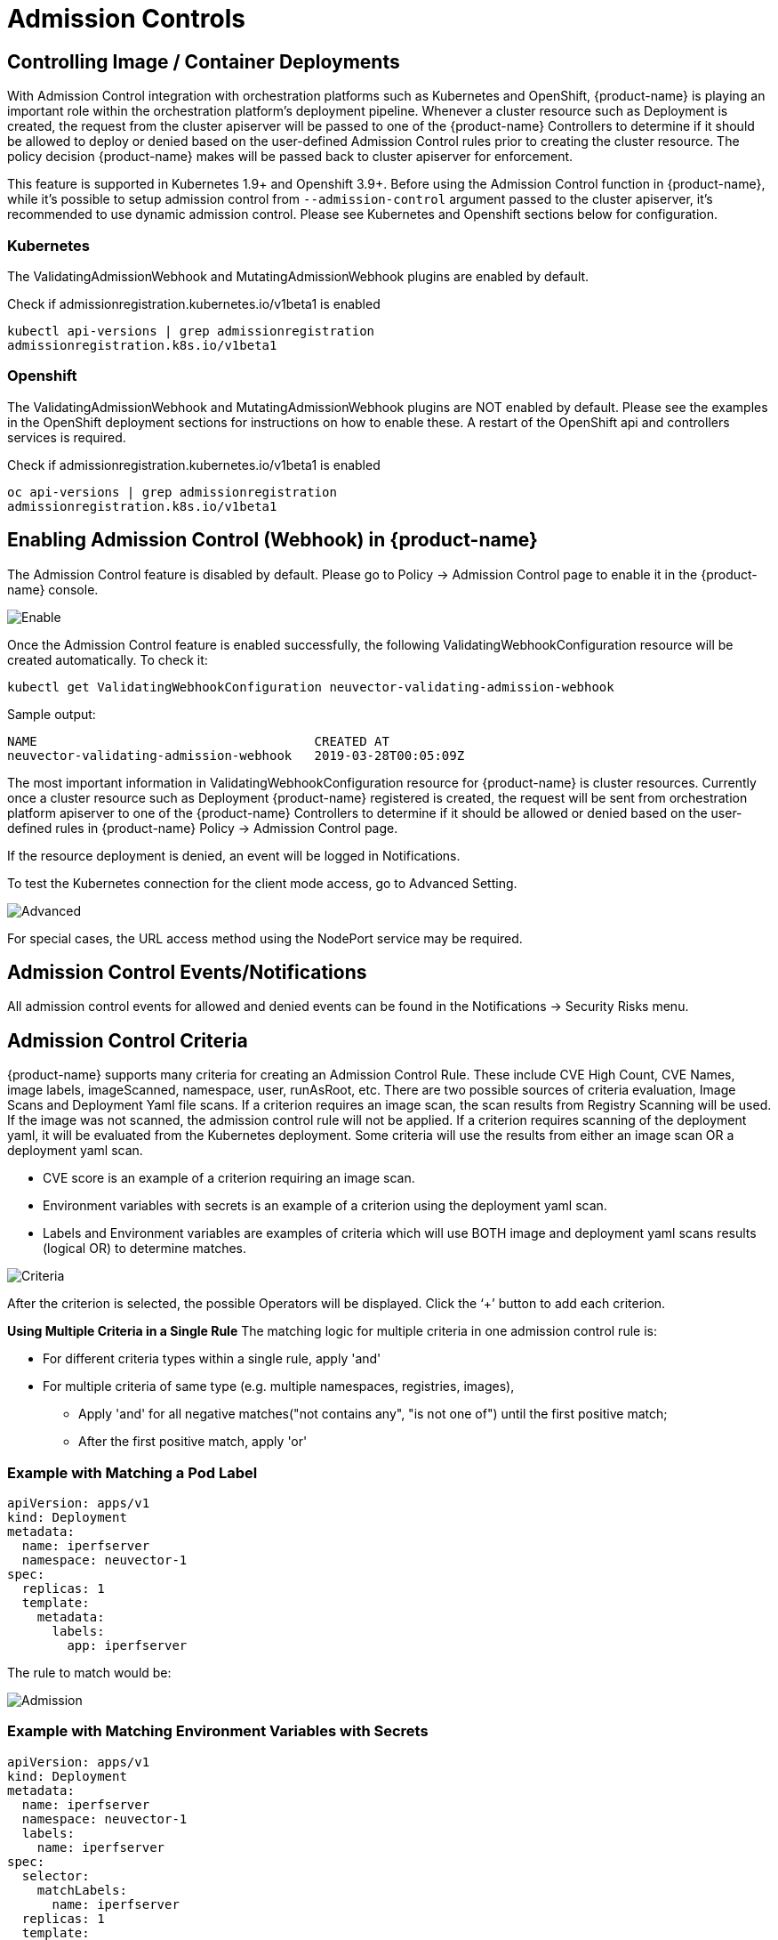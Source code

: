 = Admission Controls
:page-opendocs-origin: /05.policy/03.admission/03.admission.md
:page-opendocs-slug:  /policy/admission

== Controlling Image / Container Deployments

With Admission Control integration with orchestration platforms such as Kubernetes and OpenShift, {product-name} is playing an important role within the orchestration platform's deployment pipeline. Whenever a cluster resource such as Deployment is created, the request from the cluster apiserver will be passed to one of the {product-name} Controllers to determine if it should be allowed to deploy or denied based on the user-defined Admission Control rules prior to creating the cluster resource. The policy decision {product-name} makes will be passed back to cluster apiserver for enforcement.

This feature is supported in Kubernetes 1.9+ and Openshift 3.9+. Before using the Admission Control function in {product-name}, while it's possible to setup admission control from `--admission-control` argument passed to the cluster apiserver, it's recommended to use dynamic admission control. Please see Kubernetes and Openshift sections below for configuration.

=== Kubernetes

The ValidatingAdmissionWebhook and MutatingAdmissionWebhook plugins are enabled by default.

Check if admissionregistration.kubernetes.io/v1beta1 is enabled

[,bash]
----
kubectl api-versions | grep admissionregistration
admissionregistration.k8s.io/v1beta1
----

=== Openshift

The ValidatingAdmissionWebhook and MutatingAdmissionWebhook plugins are NOT enabled by default. Please see the examples in the OpenShift deployment sections for instructions on how to enable these. A restart of the OpenShift api and controllers services is required.

Check if admissionregistration.kubernetes.io/v1beta1 is enabled

[,bash]
----
oc api-versions | grep admissionregistration
admissionregistration.k8s.io/v1beta1
----

== Enabling Admission Control (Webhook) in {product-name}

The Admission Control feature is disabled by default. Please go to Policy -> Admission Control page to enable it in the {product-name} console.

image:ac_enable.png[Enable]

Once the Admission Control feature is enabled successfully, the following ValidatingWebhookConfiguration resource will be created automatically. To check it:

[,shell]
----
kubectl get ValidatingWebhookConfiguration neuvector-validating-admission-webhook
----

Sample output:

[,shell]
----
NAME                                     CREATED AT
neuvector-validating-admission-webhook   2019-03-28T00:05:09Z
----

The most important information in ValidatingWebhookConfiguration resource for {product-name} is cluster resources. Currently once a cluster resource such as Deployment {product-name} registered is created, the request will be sent from orchestration platform apiserver to one of the {product-name} Controllers to determine if it should be allowed or denied based on the user-defined rules in {product-name} Policy -> Admission Control page.

If the resource deployment is denied, an event will be logged in Notifications.

To test the Kubernetes connection for the client mode access, go to Advanced Setting.

image:ac_advanced.png[Advanced]

For special cases, the URL access method using the NodePort service may be required.

== Admission Control Events/Notifications

All admission control events for allowed and denied events can be found in the Notifications -> Security Risks menu.

== Admission Control Criteria

{product-name} supports many criteria for creating an Admission Control Rule. These include CVE High Count, CVE Names, image labels, imageScanned, namespace, user, runAsRoot, etc. There are two possible sources of criteria evaluation, Image Scans and Deployment Yaml file scans. If a criterion requires an image scan, the scan results from Registry Scanning will be used. If the image was not scanned, the admission control rule will not be applied. If a criterion requires scanning of the deployment yaml, it will be evaluated from the Kubernetes deployment. Some criteria will use the results  from either an image scan OR a deployment yaml scan.

* CVE score is an example of a criterion requiring an image scan.
* Environment variables with secrets is an example of a criterion using the deployment yaml scan.
* Labels and Environment variables are examples of criteria which will use BOTH image and deployment yaml scans results  (logical OR) to determine matches.

image:adm_control_criteria.png[Criteria]

After the criterion is selected, the possible Operators will be displayed. Click the '`+`' button to add each criterion.

*Using Multiple Criteria in a Single Rule*
The matching logic for multiple criteria in one admission control rule is:

* For different criteria types within a single rule, apply 'and'
* For multiple criteria of same type (e.g. multiple namespaces, registries, images),
** Apply 'and' for all negative matches("not contains any", "is not one of") until the first positive match;
** After the first positive match, apply 'or'

=== Example with Matching a Pod Label

[,yaml]
----
apiVersion: apps/v1
kind: Deployment
metadata:
  name: iperfserver
  namespace: neuvector-1
spec:
  replicas: 1
  template:
    metadata:
      labels:
        app: iperfserver
----

The rule to match would be:

image:ac_label.png[Admission]

=== Example with Matching Environment Variables with Secrets

[,yaml]
----
apiVersion: apps/v1
kind: Deployment
metadata:
  name: iperfserver
  namespace: neuvector-1
  labels:
    name: iperfserver
spec:
  selector:
    matchLabels:
      name: iperfserver
  replicas: 1
  template:
    metadata:
      labels:
        name: iperfserver
    spec:
      containers:
        - name: iperfserver
          image: nvlab/iperf
          env:
            - name: env1
              value: AIDAJQABLZS4A3QDU576
            - name: env2
              valueFrom:
                fieldRef:
                  fieldPath: status.podIP
            - name: env5
              value: AIDAJQABLZS4A3QDU57E
          command:
            - iperf
            - -s
            - -p
            - "6068"
      nodeSelector:
        nvallinone: "true"
      restartPolicy: Always
----

The Matching rule would be:

image:ac_environment.png[Admission]

=== Criteria Related to Scan Results

The following criteria are related to the results in {product-name} Assets > Registry scan page:

Image, imageScanned, cveHighCount, cveMediumCount, Image compliance violations, cveNames and others.

Before {product-name} performs the match against the Admission Control rules, {product-name} retrieves the image information (For example, 10.1.127.3:5000/neuvector/toolbox/iperf:latest) from the cluster apiserver
(Please refer to Request from apiserver section below). The image is composed by registry server (`+https://10.1.127.3:5000+`), repository (neuvector/toolbox/iperf) and tag (latest).

{product-name} uses this information to match the results in {product-name} Assets -> Registry scan page and collects the corresponding information such as cve name, cve high or medium count etc. Image compliance violations are considered any image which has secrets or setuid/setgid violations.
If users are using the image from docker registry to create a cluster resource, normally the registry server information is empty or docker.io and currently {product-name} is using the following hard-coded registry servers to match the registry scan result instead of empty or docker.io string. Of course, if there are more other than the following supported docker registry servers defined in the registry scan page, {product-name} is unable to get the registry scan results successfully.

If users are using the built-in image such as alpine or ubuntu from the docker registry, there is a hidden organization name called library. When you look at the results for docker build-in image in {product-name} Assets > Registry scan page, the repository name will be library/alpine or library/ubuntu. Currently {product-name} assumes there is only one hidden library organization name in docker registry. If there is more  than one, {product-name} is unable to get the registry scan results successfully as well.
The above limitation could also apply on other type of docker registry servers if any.

=== Creating Custom Criteria Rules

Users can create a customized criterion to be used to allow or block deployments based on common objects found in the image yaml (scanned upon deployment). Select the object to be used, for example imagePullSecrets and the matching value, for example exists. It is also recommended to use additional criteria to further target the rule, such as namespace, PSP/PSA, CVE conditions etc.

image:custom_admission.png[admission]

==== Criteria Explanations

Criteria with a disk icon require that the image be scanned (see registry scanning), and criteria with a file icon will scan the deployment yaml. If both icons are listed, then matching will be for either (OR). If a criterion requires an image scan, but the image is NOT scanned, that part of the rule will be ignored (ie rule is bypassed, or if deployment yaml is also listed, then only the deployment yaml will be used to match). To prevent non-scanned images from bypassing rules, see the Image Scanned criterion below. 

* Add customized criterion. Select the object from the drop down. All custom criteria support exists and does not exist operators. For ones that allow values, additional operators and the value can be entered. Values can be static, separated by comma's, and include wildcards. 
* Allow Privilege Escalation. If the container allows privilege escalations, it can be blocked by setting Deny as the action. 
* Count of High Severity CVE. This takes the results of an image (registry) scan and matches on the number of High severity (CVSS scores of 7 or higher). Additional operator can be added to restrict to CVEs reported a certain number of days prior, giving time for remediation for recent CVEs. 
* Count of High Severity CVE with fix. This takes the results of an image (registry) scan and matches on High severity (CVSS scores of 7 or higher), AND if there is a fix available for the CVE. Select this if only planning to block deployments of high CVEs if a fix should have been applied. Additional operator can be added to restrict to CVEs reported a certain number of days prior, giving time for remediation for recent CVEs. 
* Count of Medium Severity CVE. This takes the results of an image (registry) scan and matches on the number of Medium severity (CVSS scores of between 4 and 6). Additional operator can be added to restrict to CVEs reported a certain number of days prior, giving time for remediation for recent CVEs. 
* CVE names. This matches on specific CVE names (e.g. CVE-2023-23914, 2023-23914, 23914, or unique text) where multiple are separated by comma's. 
* CVE score. Configure both the minimum score as well as the number of CVEs matching or exceeding the minimum CVSS score. 
* Environment variables with secrets. If the deployment yaml or image scan result contains (or does not contain) any environment variables with secrets. See the criteria for secrets matching below. 
* Environment variables. Use this to require or exclude certain environment variables in the deployment yaml or image scan. 
* Image. Matching on specific image names, typically combined with other criteria for the rule. 
* Image compliance violations. Matches if the image (registry) scan results in any compliance violations. See xref:compliance.adoc#_managing_compliance_and_cis_benchmarks[compliance] for details on compliance checks. 
* Image without OS information. Matches if the image (registry) scan results in the inability to retrieve OS information. 
* Image registry. Matches on specific image registry names. Typically used to restrict deployments from certain registries or require deployments only from certain approved registries. Often used with other criteria such as namespaces. 
* Image scanned. Require that an image be scanned. Often used to make sure all images are scanned to ensure that scan based criteria such as high CVEs can be applied to deployments. 
* Image signed. Require that an image be signed through the integration of Sigstore/Cosign. This criteria simply checks whether there is any verifier in the scan result.
* Image Sigstore Verifiers. Require that an image be signed by a specific Sigstore root-of-trust name, as configured in Assets -> Sigstore Verifiers. Checks whether the verifiers in the scan result match the verifiers in the rule configuration.
* Labels. Require that one or more labels be present in the deployment yaml or image scan results. 
* Modules. Requires or excludes certain modules (packages, libraries) from being present in the image as the result of the image (registry) scan. 
* Mount volumes. Typically used to prevent certain volumes from being mounted. 
* Namespace. Allow or restrict deployments for certain namespace(s). Used independently but often combined with other criteria to limit the rule matching to namespace. 
* PSP Best Practice. Equivalent rules for PSP (note: PSP is completely removed from kubernetes 1.25+, however this {product-name} equivalent may still used in 1.25+). Includes Run as privileged, Run as root, Share host's PID namespaces, Share host's IPC namespaces, Share host's Network, Allow Privilege Escalation. 
* Resource Limit Configuration (RLC). Requires resource limits to be configured for CPU Limit/Request, Memory Limit/Request, and can require operator to be > or \<= a configured resource value. 
* Run as privileged. Typically used to limit or block deployments of privileged containers. 
* Run as root. Typically used to limit or block deployments of containers run as root.. 
* Service Account Bound High Risk Role. Can match on multiple criteria which could respresent a high risk service account role, including listing secrets, performing any operations on workloads, modification of RBAC resources, creation of workload resources, and allowing exec into a container. 
* Share host's IPC namespaces. Matches on IPC namespaces. 
* Share host's Network. Allow or disallow deployments to share the host's network. 
* {blank}
** Share host's PID namespaces . Matches on PID namespaces. 
* User. Allow or disallow defined https://kubernetes.io/docs/reference/access-authn-authz/rbac/#referring-to-subjects[users bound by kubernetes] at run-time, visible in the userInfo field. Note: The yaml (upload) auditing function will not be able to check this because it is bound at run-time. 
* User groups. Allow or disallow defined https://kubernetes.io/docs/reference/access-authn-authz/rbac/#referring-to-subjects[user groups bound by kubernetes] at run-time, visible in the userInfo field.  Note: The yaml (upload) auditing function will not be able to check this because it is bound at run-time. 
* Violates PSA policy. Matches if the deployment violates either a Restricted or Baseline PSA https://kubernetes.io/docs/concepts/security/pod-security-standards/[Pod Security Standard] (equivalent to PSA definitions in kubernetes 1.25+) 

=== Secrets detection

Detection of secrets, for example in environment variables is matched used the following regex:

[,shell]
----
Rule{Description: "Password.in.YML", 
Expression: `(?i)(password|passwd|api_token)\S{0,32}\s*:\s*(?-i)([0-9a-zA-Z\/+]{16,40}\b)`, ExprFName: `.*\.ya?ml`, Tags: []string{share.SecretProgram, "yaml", "yml"}, 
Suggestion: msgReferVender}, 
----

In the **Risk Reports** page, when secrets are detected, the alert format will be displayed with general output information showing as "$\{variable}=$\{value}". As an example in the picture below, this can be seen with the variable "env1=AIDAJQ...".

image::https://github.com/user-attachments/assets/848533ed-70c1-494b-b7d5-6e9b60951f77[secret_detection]

A list of types of secrets detected can be found xref:compliance.adoc#_secrets_auditing[here] 

== Admission Control Modes

There are two modes {product-name} supports - Monitor and Protect.

* Monitor: there is an alert message in the event log if a decision is denied. In this case, the cluster apiserver is allowed to create a resource successfully. Note: even if the rule action is Deny, in Monitor mode this will only alert.
* Protect: this is an inline protection mode. Once a decision is denied, the cluster resource will not be able to be created successfully, and an event will be logged.

== Admission Control Rules

Rules can be Allow (whitelist) or Deny (blacklist) rules. Rules are evaluated in the order displayed, from top to bottom. Allow rules are evaluated first, and are useful to define exceptions (subsets) to Deny rules. If a resource deployment does not match any rules, the default action is to Allow the deployment.

There are two pre-configured rules which should be allowed to enable Kubernetes system container and {product-name} deployments.

Admission control rules apply to all resources which create pods (e.g. deployments, daemonsets, replicasets etc).

For admission control rules, the matching order is:

. Default allow rules (e.g. system namespaces)
. Federated allow rules (if these exist)
. Federated deny rules (if these exist)
. CRD applied allow rules (if these exist)
. CRD applied deny rules (if these exist)
. User-defined allow rules
. User-defined deny rules
. Allow the request if the request doesn't match any rule's criteria above

In each of the matching stages(1~7), the rule order doesn't matter. As long as the request matches one rule's criteria, the action (allow or deny) is taken and the request is allowed or denied.

== Federated Scan Results in Admission Control Rules

The primary (master) cluster can scan a registry/repo designated as a federated registry. The scan results from these registries will be synchronized to all managed (remote) clusters. This enables display of scan results in the managed cluster console as well as use of the results in admission control rules of the managed cluster. Registries only need to be scanned once instead of by each cluster, reducing CPU/memory and network bandwidth usage. See the xref:multicluster.adoc[multi-cluster] section for more details.

== Configuring Sigstore/Cosign Verifiers for Requiring Image Signing

Please see xref:sigstore.adoc[this section] for configuring verifiers.

== Troubleshooting

If experiencing errors and you have access to the master node you can inspect the kube-apiserver log to search for admission webhook events. Examples:

[,shell]
----
W0406 13:16:49.012234 1 admission.go:236] Failed calling webhook, failing open neuvector- validating-admission-webhook.neuvector.svc: failed calling admission webhook "neuvector-validating- admission-webhook.neuvector.svc": Post https://neuvector-svc-admission- webhook.neuvector.svc:443/v1/validate/1554514310852084622-1554514310852085078?timeout=30s: dial tcp: lookup neuvector-svc-admission-webhook.neuvector.svc on 8.8.8.8:53: no such host
----

The above log indicates that the cluster kube-apiserver is unable to send the request to the {product-name} webhook successfully because it fails to resolve the neuvector-svc-admission-webhook.neuvector.svc name.

[,shell]
----
W0405 23:43:01.901346 1 admission.go:236] Failed calling webhook, failing open neuvector- validating-admission-webhook.neuvector.svc: failed calling admission webhook "neuvector-validating- admission-webhook.neuvector.svc": Post https://neuvector-svc-admission-webhook.neuvector.svc:443/v1/validate/1554500399933067744-1554500399933068005?timeout=30s: net/http: request canceled while waiting for connection (Client.Timeout exceeded while awaiting headers)
----

The above log indicates that the cluster kube-apiserver is unable to send the request to the {product-name} webhook successfully because it resolves the neuvector-svc-admission-webhook.neuvector.svc name with the wrong IP address. It could also indicate a network connectivity or firewall issue between api-server and the controller nodes.

[,shell]
----
W0406 01:14:48.200513 1 admission.go:236] Failed calling webhook, failing open neuvector- validating-admission-webhook.xyz.svc: failed calling admission webhook "neuvector-validating- admission-webhook.xyz.svc": Post https://neuvector-svc-admission- webhook.xyz.svc:443/v1/validate/1554500399933067744-1554500399933068005?timeout=30s: x509: certificate is valid for neuvector-svc-admission-webhook.neuvector.svc, not neuvector-svc-admission- webhook.xyz.svc
----

The above log indicates that the cluster kube-apiserver can send the request to the {product-name} webhook successfully but the certificate in caBundle is wrong.

[,shell]
----
W0404 23:27:15.270619 1 admission.go:236] Failed calling webhook, failing open neuvector- validating-admission-webhook.neuvector.svc: failed calling admission webhook "neuvector-validating- admission-webhook.neuvector.svc": Post https://neuvector-svc-admission- webhook.neuvector.svc:443/v1/validate/1554384671766437200-1554384671766437404?timeout=30s: service "neuvector-svc-admission-webhook" not found
----

The above log indicates that the cluster kube-apiserver is unable to send the request to the {product-name} webhook successfully because the neuvector-svc-admission-webhook service is not found.

=== Review Admission Control Configurations

First, check your Kubernetes or OpenShift version. Admission control is supported in Kubernetes 1.9+ and OpenShift 3.9+.
For OpenShift, make sure you have edited the master-config.yaml to add the MutatingAdmissionWebhook configuration and restarted the master api-servers.

==== Check the Clusterrole

[,shell]
----
kubectl get clusterrole neuvector-binding-admission -o json
----

Make sure the verbs include:

[,json]
----
                "get",
                "list",
                "watch",
                "create",
                "update",
                "delete"
----

Then check:

[,shell]
----
kubectl get clusterrole neuvector-binding-app -o json
----

Make sure the verbs include:

[,json]
----
   "get",
   "list",
   "watch",
   "update"
----

If the above verbs are not listed, the Test button will fail.

==== Check the Clusterrolebinding

[,shell]
----
kubectl get clusterrolebinding neuvector-binding-admission -o json
----

Make sure the ServiceAccount is set properly:

[,json]
----
"subjects": [
        {
            "kind": "ServiceAccount",
            "name": "default",
            "namespace": "neuvector"
----

==== Check the Webhook Configuration

[,shell]
----
kubectl get ValidatingWebhookConfiguration --as system:serviceaccount:neuvector:default -o yaml > nv_validation.txt
----

The nv_validation.txt should have similar content to:

.Click here for details
[%collapsible]
====
[,yaml]
----
apiVersion: v1
items:
- apiVersion: admissionregistration.k8s.io/v1beta1
  kind: ValidatingWebhookConfiguration
  metadata:
    creationTimestamp: "2019-09-11T00:51:08Z"
    generation: 1
    name: neuvector-validating-admission-webhook
    resourceVersion: "6859045"
    selfLink: /apis/admissionregistration.k8s.io/v1beta1/validatingwebhookconfigurations/neuvector-validating-admission-webhook
    uid: 3e1793ed-d42e-11e9-ba43-000c290f9e12
  webhooks:
  - admissionReviewVersions:
    - v1beta1
    clientConfig:
      caBundle: {.........................}
      service:
        name: neuvector-svc-admission-webhook
        namespace: neuvector
        path: /v1/validate/{.........................}
    failurePolicy: Ignore
    name: neuvector-validating-admission-webhook.neuvector.svc
    namespaceSelector: {}
    rules:
    - apiGroups:
      - '*'
      apiVersions:
      - v1
      - v1beta1
      operations:
      - CREATE
      resources:
      - cronjobs
      - daemonsets
      - deployments
      - jobs
      - pods
      - replicasets
      - replicationcontrollers
      - services
      - statefulsets
      scope: '*'
    - apiGroups:
      - '*'
      apiVersions:
      - v1
      - v1beta1
      operations:
      - UPDATE
      resources:
      - daemonsets
      - deployments
      - replicationcontrollers
      - statefulsets
      - services
      scope: '*'
    - apiGroups:
      - '*'
      apiVersions:
      - v1
      - v1beta1
      operations:
      - DELETE
      resources:
      - daemonsets
      - deployments
      - services
      - statefulsets
      scope: '*'
    sideEffects: Unknown
    timeoutSeconds: 30
kind: List
metadata:
  resourceVersion: ""
  selfLink: ""
----
====

If you see any content like "Error from server ...." or "... is forbidden", it means the NV controller service account doesn't have access right for ValidatingWebhookConfiguration resource. In this case it usually means the neuvector-binding-admission clusterrole/clusterrolebinding has some issue. Deleting and recreating neuvector-binding-admission clusterrole/clusterrolebinding usually the fastest fix.

==== Test the Admission Control Connection Button

In the {product-name} Console in Policy -> Admission Control, go to More Operations ->  Advanced Setting and click the "Test" button. {product-name} will modify service neuvector-svc-admission-webhook and see if our webhook server can receive the change notifification or if it fails.

. Run
+
--
[,shell]
----
kubectl get svc neuvector-svc-admission-webhook -n neuvector -o yaml
----

The output should look like:

[,yaml]
----
apiVersion: v1
   kind: Service
   metadata:
     annotations:
       ...................
     creationTimestamp: "2019-09-10T22:53:03Z"
     labels:
       echo-neuvector-svc-admission-webhook: "1568163072"      //===> from last test. could be missing if it's a fresh NV deployment
       tag-neuvector-svc-admission-webhook: "1568163072"       //===> from last test. could be missing if it's a fresh NV deployment
     name: neuvector-svc-admission-webhook
     namespace: neuvector
     ...................
   spec:
     clusterIP: 10.107.143.177
     ports:
     - name: admission-webhook
       port: 443
       protocol: TCP
       targetPort: 20443
     selector:
       app: neuvector-controller-pod
     sessionAffinity: None
     type: ClusterIP
   status:
     loadBalancer: {}
----
--
. Now click admission control's advanced setting -> "Test" button. Wait until it shows success or failure.
{product-name} will modify the service neuvector-svc-admission-webhook's tag-neuvector-svc-admission-webhook label implicitly.
. Wait for controller internal operation. If the {product-name} webhook server receives update request from kube-apiserver about this service change, {product-name} will modify the service neuvector-svc-admission-webhook's echo-neuvector-svc-admission-webhook label to the same value as tag-neuvector-svc-admission-webhook label.
. Run
+
--
[,shell]
----
kubectl get svc neuvector-svc-admission-webhook -n neuvector -o yaml
----

The output should look like

[,yaml]
----
   apiVersion: v1
   kind: Service
   metadata:
     annotations:
       .............
     creationTimestamp: "2019-09-10T22:53:03Z"
     labels:
       echo-neuvector-svc-admission-webhook: "1568225712"      //===> changed in step 3-3 after receiving request from kube-apiserver
       tag-neuvector-svc-admission-webhook: "1568225712"       //===> changed in step 3-2 because of UI operation
     name: neuvector-svc-admission-webhook
     namespace: neuvector
     .................
   spec:
     clusterIP: 10.107.143.177
     ports:
     - name: admission-webhook
       port: 443
       protocol: TCP
       targetPort: 20443
     selector:
       app: neuvector-controller-pod
     sessionAffinity: None
     type: ClusterIP
   status:
     loadBalancer: {}
----
--
. After the test, if the value of label tag-neuvector-svc-admission-webhook doesn't change, it means the controller service fails to update neuvector-svc-admission-webhook service. Check if neuvector-binding-app clusterrole/clusterrolebinding are configured correctly.
. After the test, if the value of label tag-neuvector-svc-admission-webhook is changed but not the value of label echo-neuvector-svc-admission-webhook, it means the webhook server didn't receive the request from the kube-apiserver. The kub-apiserver's request can't reach the {product-name} webhook server. The cause of this could be network connectivity issues, firewalls blocking the request (on default port 443 in), the resolving of the wrong IP for the controller or others.
